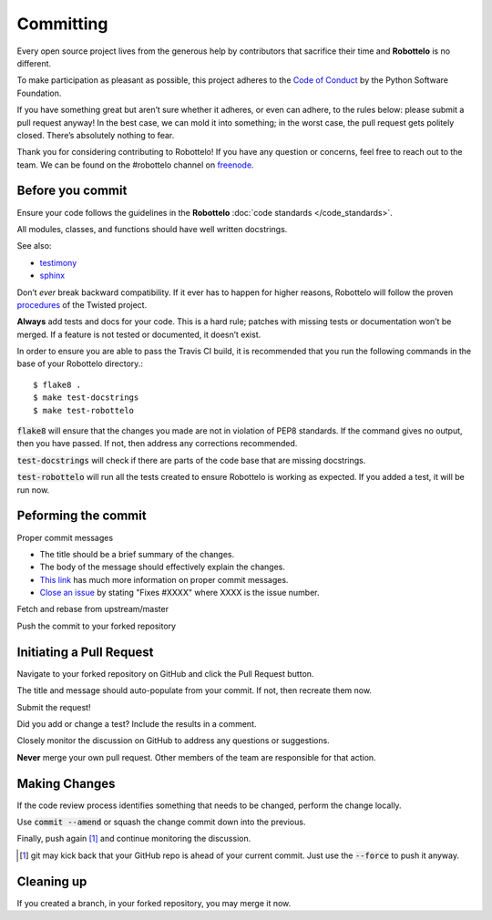 
Committing
==========

Every open source project lives from the generous help by contributors that
sacrifice their time and **Robottelo** is no different.

To make participation as pleasant as possible, this project adheres to
the `Code of Conduct`_ by the Python Software Foundation.

If you have something great but aren’t sure whether it adheres, or even can
adhere, to the rules below: please submit a pull request anyway! In the best
case, we can mold it into something; in the worst case, the pull request gets
politely closed. There’s absolutely nothing to fear.

Thank you for considering contributing to Robottelo! If you have any question
or concerns, feel free to reach out to the team. We can be found on the
#robottelo channel on `freenode`_.


Before you commit
-----------------

Ensure your code follows the guidelines in the **Robottelo**
:doc:`code standards </code_standards>`.

All modules, classes, and functions should have well written docstrings.

See also:

* `testimony`_
* `sphinx`_

Don’t *ever* break backward compatibility. If it ever has to happen for higher
reasons, Robottelo will follow the proven `procedures`_ of the Twisted project.

**Always** add tests and docs for your code. This is a hard rule; patches with
missing tests or documentation won’t be merged. If a feature is not tested or
documented, it doesn’t exist.

In order to ensure you are able to pass the Travis CI build, it is recommended
that you run the following commands in the base of your Robottelo directory.::

    $ flake8 .
    $ make test-docstrings
    $ make test-robottelo

:code:`flake8` will ensure that the changes you made are not in violation of
PEP8 standards. If the command gives no output, then you have passed. If not,
then address any corrections recommended.

:code:`test-docstrings` will check if there are parts of the code base that are
missing docstrings.

:code:`test-robottelo` will run all the tests created to ensure Robottelo is
working as expected. If you added a test, it will be run now.

Peforming the commit
--------------------

Proper commit messages

* The title should be a brief summary of the changes.

* The body of the message should effectively explain the changes.

* `This link`_ has much more information on proper commit messages.

* `Close an issue`_ by stating "Fixes #XXXX" where XXXX is the issue number.

Fetch and rebase from upstream/master

Push the commit to your forked repository


Initiating a Pull Request
-------------------------

Navigate to your forked repository on GitHub and click the Pull Request button.

The title and message should auto-populate from your commit. If not, then
recreate them now.

Submit the request!

Did you add or change a test? Include the results in a comment.

Closely monitor the discussion on GitHub to address any questions or
suggestions.

**Never** merge your own pull request. Other members of the team are
responsible for that action.


Making Changes
--------------

If the code review process identifies something that needs to be changed,
perform the change locally.

Use :code:`commit --amend` or squash the change commit down into the previous.

Finally, push again [#note]_ and continue monitoring the discussion.

.. [#note] git may kick back that your GitHub repo is ahead of your current
           commit. Just use the :code:`--force` to push it anyway.


Cleaning up
-----------

If you created a branch, in your forked repository, you may merge it now.


.. _Close an issue: https://help.github.com/articles/closing-issues-via-commit-messages/
.. _Code of Conduct: http://www.python.org/psf/codeofconduct/
.. _freenode: http://freenode.net/
.. _procedures: http://twistedmatrix.com/trac/wiki/CompatibilityPolicy
.. _sphinx: http://sphinx-doc.org/rest.html
.. _testimony: https://github.com/SatelliteQE/testimony
.. _This link: http://tbaggery.com/2008/04/19/a-note-about-git-commit-messages.html

